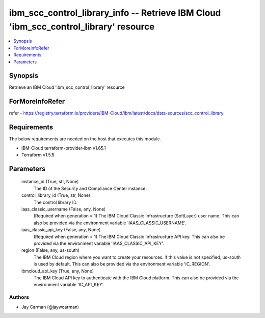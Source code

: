 
ibm_scc_control_library_info -- Retrieve IBM Cloud 'ibm_scc_control_library' resource
=====================================================================================

.. contents::
   :local:
   :depth: 1


Synopsis
--------

Retrieve an IBM Cloud 'ibm_scc_control_library' resource


ForMoreInfoRefer
----------------
refer - https://registry.terraform.io/providers/IBM-Cloud/ibm/latest/docs/data-sources/scc_control_library

Requirements
------------
The below requirements are needed on the host that executes this module.

- IBM-Cloud terraform-provider-ibm v1.65.1
- Terraform v1.5.5



Parameters
----------

  instance_id (True, str, None)
    The ID of the Security and Compliance Center instance.


  control_library_id (True, str, None)
    The control library ID.


  iaas_classic_username (False, any, None)
    (Required when generation = 1) The IBM Cloud Classic Infrastructure (SoftLayer) user name. This can also be provided via the environment variable 'IAAS_CLASSIC_USERNAME'.


  iaas_classic_api_key (False, any, None)
    (Required when generation = 1) The IBM Cloud Classic Infrastructure API key. This can also be provided via the environment variable 'IAAS_CLASSIC_API_KEY'.


  region (False, any, us-south)
    The IBM Cloud region where you want to create your resources. If this value is not specified, us-south is used by default. This can also be provided via the environment variable 'IC_REGION'.


  ibmcloud_api_key (True, any, None)
    The IBM Cloud API key to authenticate with the IBM Cloud platform. This can also be provided via the environment variable 'IC_API_KEY'.













Authors
~~~~~~~

- Jay Carman (@jaywcarman)

